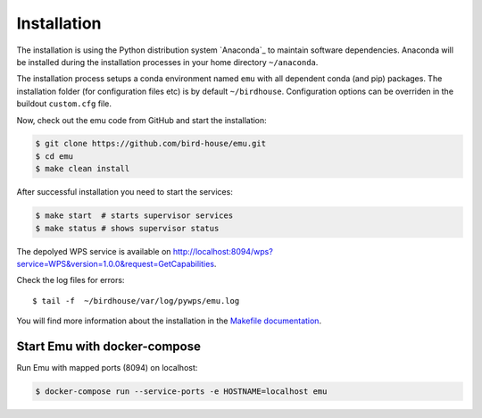 .. _installation:

Installation
============

The installation is using the Python distribution system `Anaconda`_ to maintain software dependencies. 
Anaconda will be installed during the installation processes in your home directory ``~/anaconda``.
 
The installation process setups a conda environment named ``emu`` with all dependent conda (and pip) packages. The installation folder (for configuration files etc) is by default ``~/birdhouse``. Configuration options can be overriden in the buildout ``custom.cfg`` file.

Now, check out the emu code from GitHub and start the installation:

.. code-block:: sh

   $ git clone https://github.com/bird-house/emu.git
   $ cd emu
   $ make clean install

After successful installation you need to start the services:

.. code-block:: sh

   $ make start  # starts supervisor services
   $ make status # shows supervisor status

The depolyed WPS service is available on http://localhost:8094/wps?service=WPS&version=1.0.0&request=GetCapabilities.

Check the log files for errors::

   $ tail -f  ~/birdhouse/var/log/pywps/emu.log

You will find more information about the installation in the `Makefile documentation <http://birdhousebuilderbootstrap.readthedocs.org/en/latest/>`_.

Start Emu with docker-compose
-----------------------------

Run Emu with mapped ports (8094) on localhost:

.. code-block:: sh

    $ docker-compose run --service-ports -e HOSTNAME=localhost emu
